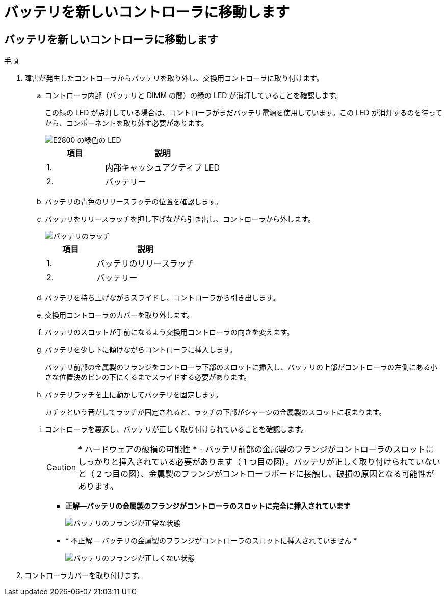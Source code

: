 = バッテリを新しいコントローラに移動します
:allow-uri-read: 




== バッテリを新しいコントローラに移動します

.手順
. 障害が発生したコントローラからバッテリを取り外し、交換用コントローラに取り付けます。
+
.. コントローラ内部（バッテリと DIMM の間）の緑の LED が消灯していることを確認します。
+
この緑の LED が点灯している場合は、コントローラがまだバッテリ電源を使用しています。この LED が消灯するのを待ってから、コンポーネントを取り外す必要があります。

+
image::../media/e2800_internal_cache_active_led.gif[E2800 の緑色の LED]

+
[cols="1a,2a"]
|===
| 項目 | 説明 


 a| 
1.
 a| 
内部キャッシュアクティブ LED



 a| 
2.
 a| 
バッテリー

|===
.. バッテリの青色のリリースラッチの位置を確認します。
.. バッテリをリリースラッチを押し下げながら引き出し、コントローラから外します。
+
image::../media/e2800_remove_battery.gif[バッテリのラッチ]

+
[cols="1a,2a"]
|===
| 項目 | 説明 


 a| 
1.
 a| 
バッテリのリリースラッチ



 a| 
2.
 a| 
バッテリー

|===
.. バッテリを持ち上げながらスライドし、コントローラから引き出します。
.. 交換用コントローラのカバーを取り外します。
.. バッテリのスロットが手前になるよう交換用コントローラの向きを変えます。
.. バッテリを少し下に傾けながらコントローラに挿入します。
+
バッテリ前部の金属製のフランジをコントローラ下部のスロットに挿入し、バッテリの上部がコントローラの左側にある小さな位置決めピンの下にくるまでスライドする必要があります。

.. バッテリラッチを上に動かしてバッテリを固定します。
+
カチッという音がしてラッチが固定されると、ラッチの下部がシャーシの金属製のスロットに収まります。

.. コントローラを裏返し、バッテリが正しく取り付けられていることを確認します。
+

CAUTION: * ハードウェアの破損の可能性 * - バッテリ前部の金属製のフランジがコントローラのスロットにしっかりと挿入されている必要があります（ 1 つ目の図）。バッテリが正しく取り付けられていないと（ 2 つ目の図）、金属製のフランジがコントローラボードに接触し、破損の原因となる可能性があります。

+
*** *正解--バッテリの金属製のフランジがコントローラのスロットに完全に挿入されています*
+
image::../media/e2800_battery_flange_ok.gif[バッテリのフランジが正常な状態]

*** * 不正解 -- バッテリの金属製のフランジがコントローラのスロットに挿入されていません *
+
image::../media/e2800_battery_flange_not_ok.gif[バッテリのフランジが正しくない状態]





. コントローラカバーを取り付けます。

